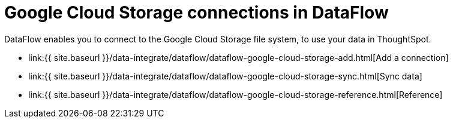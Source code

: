 = Google Cloud Storage connections in DataFlow
:last_updated: 7/07/2020


:toc: true

DataFlow enables you to connect to the Google Cloud Storage file system, to use your data in ThoughtSpot.

* link:{{ site.baseurl }}/data-integrate/dataflow/dataflow-google-cloud-storage-add.html[Add a connection]
* link:{{ site.baseurl }}/data-integrate/dataflow/dataflow-google-cloud-storage-sync.html[Sync data]
* link:{{ site.baseurl }}/data-integrate/dataflow/dataflow-google-cloud-storage-reference.html[Reference]
